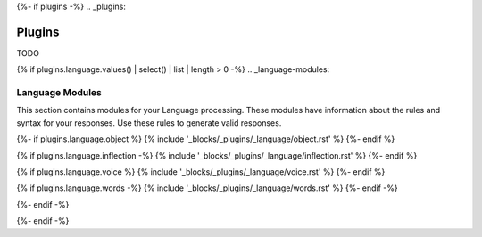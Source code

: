 {%- if plugins -%}
.. _plugins:

Plugins
#######

TODO

{% if plugins.language.values() | select() | list | length > 0 -%}
.. _language-modules:

================
Language Modules
================

This section contains modules for your Language processing. These modules have information about the rules and syntax for your responses. Use these rules to generate valid responses. 

{%- if plugins.language.object %}
{% include '_blocks/_plugins/_language/object.rst' %}
{%- endif %}

{% if plugins.language.inflection -%}
{% include '_blocks/_plugins/_language/inflection.rst' %}
{%- endif %}

{% if plugins.language.voice %}
{% include '_blocks/_plugins/_language/voice.rst' %}
{%- endif %}

{% if plugins.language.words -%}
{% include '_blocks/_plugins/_language/words.rst' %}
{%- endif -%}

{%- endif -%}

{%- endif -%}
